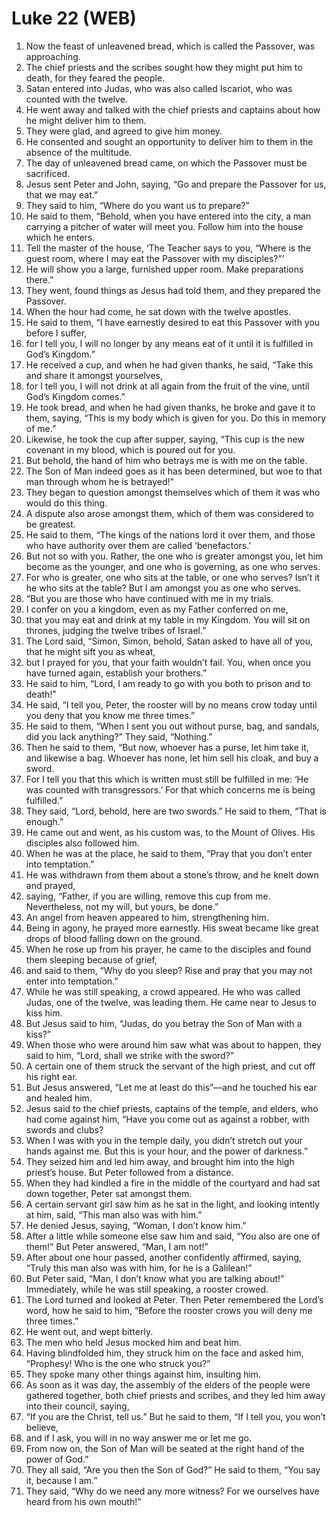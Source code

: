 * Luke 22 (WEB)
:PROPERTIES:
:ID: WEB/42-LUK22
:END:

1. Now the feast of unleavened bread, which is called the Passover, was approaching.
2. The chief priests and the scribes sought how they might put him to death, for they feared the people.
3. Satan entered into Judas, who was also called Iscariot, who was counted with the twelve.
4. He went away and talked with the chief priests and captains about how he might deliver him to them.
5. They were glad, and agreed to give him money.
6. He consented and sought an opportunity to deliver him to them in the absence of the multitude.
7. The day of unleavened bread came, on which the Passover must be sacrificed.
8. Jesus sent Peter and John, saying, “Go and prepare the Passover for us, that we may eat.”
9. They said to him, “Where do you want us to prepare?”
10. He said to them, “Behold, when you have entered into the city, a man carrying a pitcher of water will meet you. Follow him into the house which he enters.
11. Tell the master of the house, ‘The Teacher says to you, “Where is the guest room, where I may eat the Passover with my disciples?”’
12. He will show you a large, furnished upper room. Make preparations there.”
13. They went, found things as Jesus had told them, and they prepared the Passover.
14. When the hour had come, he sat down with the twelve apostles.
15. He said to them, “I have earnestly desired to eat this Passover with you before I suffer,
16. for I tell you, I will no longer by any means eat of it until it is fulfilled in God’s Kingdom.”
17. He received a cup, and when he had given thanks, he said, “Take this and share it amongst yourselves,
18. for I tell you, I will not drink at all again from the fruit of the vine, until God’s Kingdom comes.”
19. He took bread, and when he had given thanks, he broke and gave it to them, saying, “This is my body which is given for you. Do this in memory of me.”
20. Likewise, he took the cup after supper, saying, “This cup is the new covenant in my blood, which is poured out for you.
21. But behold, the hand of him who betrays me is with me on the table.
22. The Son of Man indeed goes as it has been determined, but woe to that man through whom he is betrayed!”
23. They began to question amongst themselves which of them it was who would do this thing.
24. A dispute also arose amongst them, which of them was considered to be greatest.
25. He said to them, “The kings of the nations lord it over them, and those who have authority over them are called ‘benefactors.’
26. But not so with you. Rather, the one who is greater amongst you, let him become as the younger, and one who is governing, as one who serves.
27. For who is greater, one who sits at the table, or one who serves? Isn’t it he who sits at the table? But I am amongst you as one who serves.
28. “But you are those who have continued with me in my trials.
29. I confer on you a kingdom, even as my Father conferred on me,
30. that you may eat and drink at my table in my Kingdom. You will sit on thrones, judging the twelve tribes of Israel.”
31. The Lord said, “Simon, Simon, behold, Satan asked to have all of you, that he might sift you as wheat,
32. but I prayed for you, that your faith wouldn’t fail. You, when once you have turned again, establish your brothers.”
33. He said to him, “Lord, I am ready to go with you both to prison and to death!”
34. He said, “I tell you, Peter, the rooster will by no means crow today until you deny that you know me three times.”
35. He said to them, “When I sent you out without purse, bag, and sandals, did you lack anything?” They said, “Nothing.”
36. Then he said to them, “But now, whoever has a purse, let him take it, and likewise a bag. Whoever has none, let him sell his cloak, and buy a sword.
37. For I tell you that this which is written must still be fulfilled in me: ‘He was counted with transgressors.’ For that which concerns me is being fulfilled.”
38. They said, “Lord, behold, here are two swords.” He said to them, “That is enough.”
39. He came out and went, as his custom was, to the Mount of Olives. His disciples also followed him.
40. When he was at the place, he said to them, “Pray that you don’t enter into temptation.”
41. He was withdrawn from them about a stone’s throw, and he knelt down and prayed,
42. saying, “Father, if you are willing, remove this cup from me. Nevertheless, not my will, but yours, be done.”
43. An angel from heaven appeared to him, strengthening him.
44. Being in agony, he prayed more earnestly. His sweat became like great drops of blood falling down on the ground.
45. When he rose up from his prayer, he came to the disciples and found them sleeping because of grief,
46. and said to them, “Why do you sleep? Rise and pray that you may not enter into temptation.”
47. While he was still speaking, a crowd appeared. He who was called Judas, one of the twelve, was leading them. He came near to Jesus to kiss him.
48. But Jesus said to him, “Judas, do you betray the Son of Man with a kiss?”
49. When those who were around him saw what was about to happen, they said to him, “Lord, shall we strike with the sword?”
50. A certain one of them struck the servant of the high priest, and cut off his right ear.
51. But Jesus answered, “Let me at least do this”—and he touched his ear and healed him.
52. Jesus said to the chief priests, captains of the temple, and elders, who had come against him, “Have you come out as against a robber, with swords and clubs?
53. When I was with you in the temple daily, you didn’t stretch out your hands against me. But this is your hour, and the power of darkness.”
54. They seized him and led him away, and brought him into the high priest’s house. But Peter followed from a distance.
55. When they had kindled a fire in the middle of the courtyard and had sat down together, Peter sat amongst them.
56. A certain servant girl saw him as he sat in the light, and looking intently at him, said, “This man also was with him.”
57. He denied Jesus, saying, “Woman, I don’t know him.”
58. After a little while someone else saw him and said, “You also are one of them!” But Peter answered, “Man, I am not!”
59. After about one hour passed, another confidently affirmed, saying, “Truly this man also was with him, for he is a Galilean!”
60. But Peter said, “Man, I don’t know what you are talking about!” Immediately, while he was still speaking, a rooster crowed.
61. The Lord turned and looked at Peter. Then Peter remembered the Lord’s word, how he said to him, “Before the rooster crows you will deny me three times.”
62. He went out, and wept bitterly.
63. The men who held Jesus mocked him and beat him.
64. Having blindfolded him, they struck him on the face and asked him, “Prophesy! Who is the one who struck you?”
65. They spoke many other things against him, insulting him.
66. As soon as it was day, the assembly of the elders of the people were gathered together, both chief priests and scribes, and they led him away into their council, saying,
67. “If you are the Christ, tell us.” But he said to them, “If I tell you, you won’t believe,
68. and if I ask, you will in no way answer me or let me go.
69. From now on, the Son of Man will be seated at the right hand of the power of God.”
70. They all said, “Are you then the Son of God?” He said to them, “You say it, because I am.”
71. They said, “Why do we need any more witness? For we ourselves have heard from his own mouth!”
